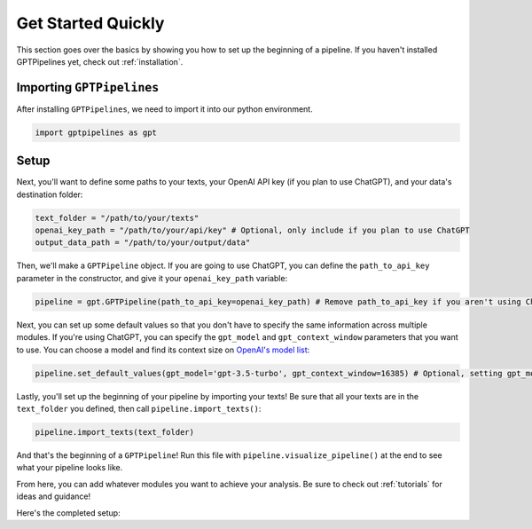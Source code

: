 .. _quick_start:

Get Started Quickly
===================

This section goes over the basics by showing you how to set up the beginning of a pipeline. If you haven't installed GPTPipelines yet, check out :ref:`installation`.

Importing ``GPTPipelines``
^^^^^^^^^^^^^^^^^^^^^^^^^^

After installing ``GPTPipelines``, we need to import it into our python environment.

.. code-block:: python

   import gptpipelines as gpt

Setup
^^^^^

Next, you'll want to define some paths to your texts, your OpenAI API key (if you plan to use ChatGPT), and your data's destination folder:

.. code-block:: python
    
    text_folder = "/path/to/your/texts"
    openai_key_path = "/path/to/your/api/key" # Optional, only include if you plan to use ChatGPT
    output_data_path = "/path/to/your/output/data"

Then, we'll make a ``GPTPipeline`` object. If you are going to use ChatGPT, you can define the ``path_to_api_key`` parameter in the constructor, and give it your ``openai_key_path`` variable:

.. code-block:: python

    pipeline = gpt.GPTPipeline(path_to_api_key=openai_key_path) # Remove path_to_api_key if you aren't using ChatGPT

Next, you can set up some default values so that you don't have to specify the same information across multiple modules. If you're using ChatGPT, you can specify the ``gpt_model`` and ``gpt_context_window`` parameters that you want to use. You can choose a model and find its context size on `OpenAI's model list <https://platform.openai.com/docs/models/gpt-4-and-gpt-4-turbo>`__:


.. code-block:: python

    pipeline.set_default_values(gpt_model='gpt-3.5-turbo', gpt_context_window=16385) # Optional, setting gpt_model and gpt_context_window only affects ChatGPT modules

Lastly, you'll set up the beginning of your pipeline by importing your texts! Be sure that all your texts are in the ``text_folder`` you defined, then call ``pipeline.import_texts()``:

.. code-block:: python

    pipeline.import_texts(text_folder)

And that's the beginning of a ``GPTPipeline``! Run this file with ``pipeline.visualize_pipeline()`` at the end to see what your pipeline looks like.

From here, you can add whatever modules you want to achieve your analysis. Be sure to check out :ref:`tutorials` for ideas and guidance!

Here's the completed setup:

.. toggle:: quick_start.py

    .. code-block:: python

        # Import the package
        import gptpipelines as gpt

        # Set some constants
        text_folder = "/path/to/your/texts"
        openai_key_path = "/path/to/your/api/key" # Optional, only include if you plan to use ChatGPT
        output_data_path = "/path/to/your/output/data"

        # Pipeline Setup
        pipeline = gpt.GPTPipeline(path_to_api_key=openai_key_path) # Remove path_to_api_key if you aren't using ChatGPT
        pipeline.set_default_values(gpt_model='gpt-3.5-turbo', gpt_context_window=16385) # Optional, setting gpt_model and gpt_context_window only affects ChatGPT modules
        pipeline.import_texts(text_folder)

        pipeline.visualize_pipeline()        
